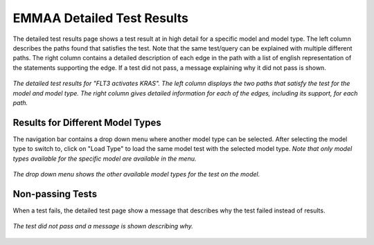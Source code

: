 .. _detailed_tests_page:

EMMAA Detailed Test Results
===========================

The detailed test results page shows a test result at in high detail for a
specific model and model type. The left column describes the paths found that
satisfies the test. Note that the same test/query can be explained with
multiple different paths. The right column contains a detailed description of
each edge in the path with a list of english representation of the statements
supporting the edge. If a test did not pass, a message explaining why it did
not pass is shown.

.. figure:: ../_static/images/detailed_results.png
  :align: center
  :figwidth: 100 %

  *The detailed test results for "FLT3 activates KRAS". The
  left column displays the two paths that satisfy the test for the model and
  model type. The right column gives detailed information for each of the
  edges, including its support, for each path.*


Results for Different Model Types
---------------------------------

The navigation bar contains a drop down menu where another model type can be
selected. After selecting the model type to switch to, click on "Load Type"
to load the same model test with the selected model type. *Note that only
model types available for the specific model are available in the menu.*

.. figure:: ../_static/images/detailed_results_dropdown.png
  :align: center
  :figwidth: 100%

  *The drop down menu shows the other available model types for the test on
  the model.*

Non-passing Tests
-----------------

When a test fails, the detailed test page show a message that describes why
the test failed instead of results.

.. figure:: ../_static/images/detailed_results_fail.png
  :align: center
  :figwidth: 100%

  *The test did not pass and a message is shown describing why.*
